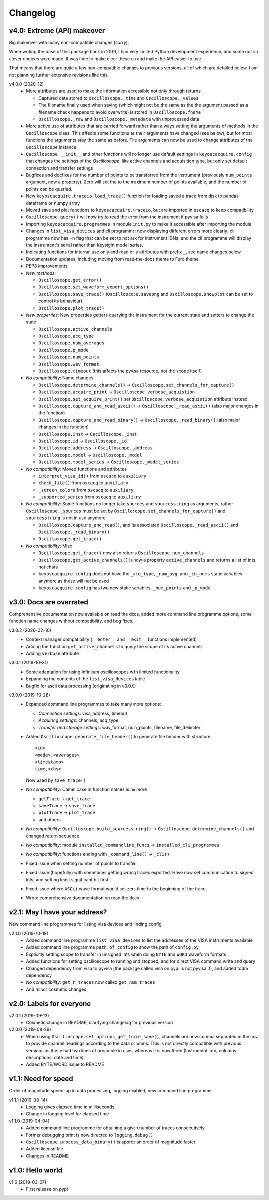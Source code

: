 Changelog
=========

v4.0: Extreme (API) makeover
----------------------------
Big makeover with many non-compatible changes (sorry).

When writing the base of this package back in 2019, I had very limited Python
development experience, and some not so clever choices were made. It was time
to make clear these up and make the API easier to use.

That means that there are quite a few non-compatible changes to previous versions,
all of which are detailed below. I am not planning further extensive revisions
like this.

v4.0.0 (2020-12)
  - More attributes are used to make the information accessible not only through
    returns

    * Captured data stored to ``Oscilloscope._time`` and ``Oscilloscope._values``
    * The filename finally used when saving (which might not be the same as the
      the argument passed as a filename check happens to avoid overwrite) is
      stored in ``Oscilloscope.fname``
    * ``Oscilloscope._raw`` and ``Oscilloscope._metadata`` with unprocessed data

  - More active use of attributes that are carried forward rather than always
    setting the arguments of methods in the ``Oscilloscope`` class. This
    affects some functions as their arguments have changed (see below), but
    for most functions the arguments stay the same as before. The arguments
    can now be used to change attributes of the ``Oscilloscope`` instance.

  - ``Oscilloscope.__init__`` and other functions will no longer use default
    settings in ``keyoscacquire.config`` that changes the settings of the
    *Oscilloscope*, like active channels and acquisition type, but only set
    default connection and transfer settings

  - Bugfixes and docfixes for the number of points to be transferred from the
    instrument (previously ``num_points`` argument, now a property). Zero will
    set the to the maximum number of points available, and the number of
    points can be queried.

  - New ``keyoscacquire.traceio.load_trace()`` function for loading saved a trace
    from disk to pandas dataframe or numpy array

  - Moved save and plot functions to ``keyoscacquire.traceio``, but are imported
    in ``oscacq`` to keep compatibility

  - ``Oscilloscope.query()`` will now try to read the error from the
    instrument if pyvisa fails

  - Importing ``keyoscacquire.programmes`` in module ``init.py`` to make it
    accessible after importing the module

  - Changes in ``list_visa_devices`` and cli programme: now displaying different
    errors more clearly; cli programme now has ``-n`` flag that can be set to not
    ask for instrument IDNs; and the cli programme will display the instrument's
    serial rather than Keysight model series.

  - Indicating functions for internal use only and read only attributes with
    prefix ``_``, see name changes below

  - Documentation updates, including moving from read-the-docs theme to Furo theme

  - PEP8 improvements

  - *New methods*:

    * ``Oscilloscope.get_error()``
    * ``Oscilloscope.set_waveform_export_options()``
    * ``Oscilloscope.save_trace()`` (``Oscilloscope.savepng`` and
      ``Oscilloscope.showplot`` can be set to control its behaviour)
    * ``Oscilloscope.plot_trace()``

  - *New properties*: New properties getters querying the instrument for the
    current state and setters to change the state

    * ``Oscilloscope.active_channels``
    * ``Oscilloscope.acq_type``
    * ``Oscilloscope.num_averages``
    * ``Oscilloscope.p_mode``
    * ``Oscilloscope.num_points``
    * ``Oscilloscope.wav_format``
    * ``Oscilloscope.timeout`` (this affects the pyvisa resource, not the scope
      itself)

  - *No compatibility*: Name changes

    * ``Oscilloscope.determine_channels()`` -> ``Oscilloscope.set_channels_for_capture()``
    * ``Oscilloscope.acquire_print`` -> ``Oscilloscope.verbose_acquistion``
    * ``Oscilloscope.set_acquire_print()`` set ``Oscilloscope.verbose_acquistion``
      attribute instead
    * ``Oscilloscope.capture_and_read_ascii()`` -> ``Oscilloscope._read_ascii()``
      (also major changes in the function)
    * ``Oscilloscope.capture_and_read_binary()`` -> ``Oscilloscope._read_binary()``
      (also major changes in the function)
    * ``Oscilloscope.inst`` -> ``Oscilloscope._inst``
    * ``Oscilloscope.id`` -> ``Oscilloscope._id``
    * ``Oscilloscope.address`` -> ``Oscilloscope._address``
    * ``Oscilloscope.model`` -> ``Oscilloscope._model``
    * ``Oscilloscope.model_series`` -> ``Oscilloscope._model_series``

  - *No compatibility*: Moved functions and attributes

    * ``interpret_visa_id()`` from ``oscacq`` to ``auxiliary``
    * ``check_file()`` from ``oscacq`` to ``auxiliary``
    * ``_screen_colors`` from ``oscacq`` to ``auxiliary``
    * ``_supported_series`` from ``oscacq`` to ``auxiliary``

  - *No compatibility*: Some functions no longer take ``sources`` and
    ``sourcesstring`` as arguments, rather ``Oscilloscope._sources`` must be set by
    ``Oscilloscope.set_channels_for_capture()`` and ``sourcesstring`` is not in
    use anymore

    * ``Oscilloscope.capture_and_read()``, and its associated
      ``Oscilloscope._read_ascii()`` and ``Oscilloscope._read_binary()``
    * ``Oscilloscope.get_trace()``

  - *No compatibility*: Misc

    * ``Oscilloscope.get_trace()`` now also returns ``Oscilloscope.num_channels``
    * ``Oscilloscope.get_active_channels()`` is now a property ``active_channels``
      and returns a list of ints, not chars
    * ``keyoscacquire.config`` does not have the ``_acq_type``, ``_num_avg``,
      and ``_ch_nums`` static variables anymore as these will not be used
    * ``keyoscacquire.config`` has two new static variables, ``_num_points``
      and ``_p_mode``



v3.0: Docs are overrated
------------------------
Comprehensive documentation now available on read the docs, added more command
line programme options, some function name changes without compatibility, and bug fixes.

v3.0.2 (2020-02-10)
  - Context manager compatibility (``__enter__`` and ``__exit__`` functions implemented)
  - Adding the function ``get_active_channels`` to query the scope of its active channels
  - Adding ``verbose`` attribute

v3.0.1 (2019-10-31)
  - Some adaptation for using Infiniium oscilloscopes with limited functionality
  - Expanding the contents of the ``list_visa_devices`` table
  - Bugfix for ascii data processing (originating in v3.0.0)

v3.0.0 (2019-10-28)
  - Expanded command line programmes to take many more options:

    - *Connection settings*: visa_address, timeout
    - *Acquiring settings*: channels, acq_type
    - *Transfer and storage settings*: wav_format, num_points, filename, file_delimiter

  - Added ``Oscilloscope.generate_file_header()`` to generate file header with structure::

      <id>
      <mode>,<averages>
      <timestamp>
      time,<chs>

    Now used by ``save_trace()``

  - *No compatibility*: Camel case in function names is no more

    * ``getTrace`` -> ``get_trace``
    * ``saveTrace`` -> ``save_trace``
    * ``plotTrace`` -> ``plot_trace``
    * and others

  - *No compatibility*: ``Oscilloscope.build_sourcesstring()`` ->
    ``Oscilloscope.determine_channels()`` and changed return sequence

  - *No compatibility*: module ``installed_commandline_funcs`` -> ``installed_cli_programmes``

  - *No compatibility*: functions ending with ``_command_line()`` -> ``_cli()``

  - Fixed issue when setting number of points to transfer

  - Fixed issue (hopefully) with sometimes getting wrong traces exported. Have
    now set communication to signed ints, and setting least significant bit first

  - Fixed issue where ``ASCii`` wave format would set zero time to the beginning of the trace

  - Wrote comprehensive documentation on read the docs



v2.1: May I have your address?
------------------------------
New command line programmes for listing visa devices and finding config

v2.1.0 (2019-10-18)
  - Added command line programme ``list_visa_devices`` to list the addresses
    of the VISA instruments available
  - Added command line programme ``path_of_config`` to show the path of ``config.py``
  - Explicitly setting scope to transfer in unsigned ints when doing ``BYTE``
    and ``WORD`` waveform formats
  - Added functions for setting oscilloscope to running and stopped, and for
    direct VISA command write and query
  - Changed dependency from visa to pyvisa (the package called visa on pypi is
    not pyvisa..!), and added tqdm dependency
  - *No compatibility*: ``get_n_traces`` now called ``get_num_traces``
  - And minor cosmetic changes



v2.0: Labels for everyone
-------------------------

v2.0.1 (2019-09-13)
  - Cosmetic change in README, clarifying changelog for previous version


v2.0.0 (2019-08-29)
  - When using ``Oscilloscope.set_options_get_trace_save()``, channels are now
    comma separated in the csv to provide channel headings according to the data
    columns. This is not directly compatible with previous versions as these had
    two lines of preamble in csvs, whereas it is now three (Instrument info,
    columns descriptions, date and time)
  - Added BYTE/WORD issue to README



v1.1: Need for speed
--------------------
Order of magnitude speed-up in data processing, logging enabled, new command
line programme

v1.1.1 (2019-08-14)
  - Logging gives elapsed time in milliseconds
  - Change in logging level for elapsed time


v1.1.0 (2019-04-04)
  - Added command line programme for obtaining a given number of traces consecutively
  - Former debugging print is now directed to ``logging.debug()``
  - ``Oscilloscope.process_data_binary()`` is approx an order of magnitude faster
  - Added license file
  - Changes in README



v1.0: Hello world
-----------------

v1.0 (2019-03-07)
  - First release on pypi
